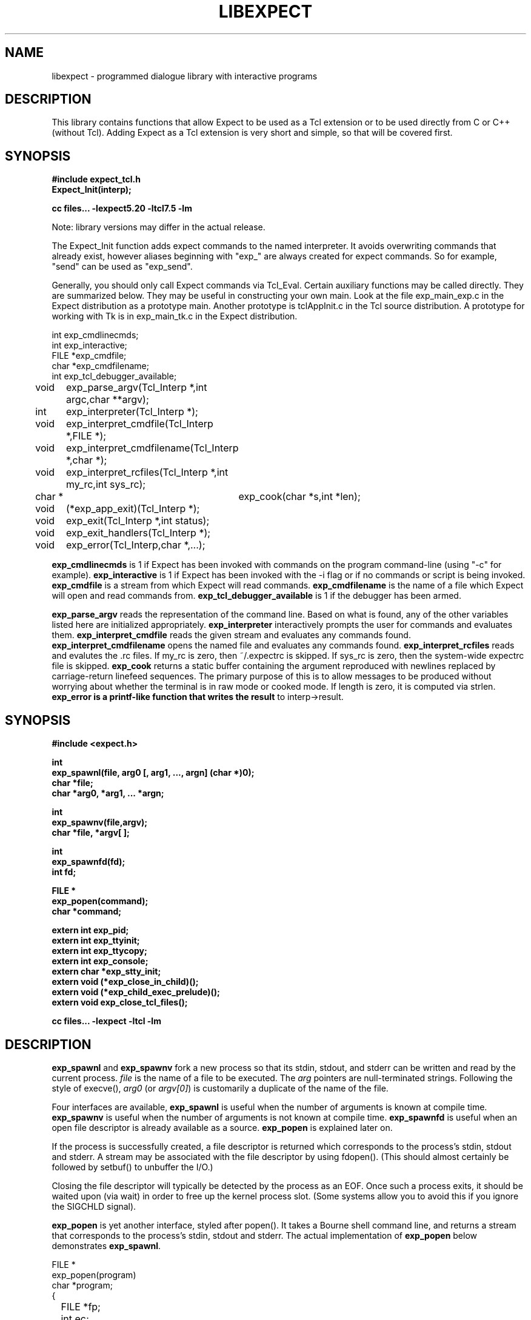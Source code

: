 .TH LIBEXPECT 3 "12 December 1991"
.SH NAME
libexpect \- programmed dialogue library with interactive programs
.SH DESCRIPTION
This library contains functions that allow Expect to be used as
a Tcl extension or to be used directly from C or C++ (without Tcl).
Adding Expect as a Tcl extension is very short and simple, so that will be
covered first.
.SH SYNOPSIS
.nf

.B #include "expect_tcl.h"
.B Expect_Init(interp);

.B cc files... \-lexpect5.20 \-ltcl7.5 \-lm

.fi
Note: library versions may differ in the actual release.

The Expect_Init function adds expect commands to the named
interpreter.  It avoids overwriting commands that already exist,
however aliases beginning with "exp_" are always created for expect
commands.  So for example, "send" can be used as "exp_send".

Generally, you should only call Expect commands via Tcl_Eval.
Certain auxiliary functions may be called directly.  They are summarized
below.  They may be useful in constructing your own main.  Look
at the file exp_main_exp.c in the Expect distribution as
a prototype main.  Another prototype is tclAppInit.c in the
Tcl source distribution.  A prototype for working with Tk is in
exp_main_tk.c in the Expect distribution.
.nf

int exp_cmdlinecmds;
int exp_interactive;
FILE *exp_cmdfile;
char *exp_cmdfilename;
int exp_tcl_debugger_available;

void	exp_parse_argv(Tcl_Interp *,int argc,char **argv);
int	exp_interpreter(Tcl_Interp *);
void	exp_interpret_cmdfile(Tcl_Interp *,FILE *);
void	exp_interpret_cmdfilename(Tcl_Interp *,char *);
void	exp_interpret_rcfiles(Tcl_Interp *,int my_rc,int sys_rc);
char *	exp_cook(char *s,int *len);
void	(*exp_app_exit)(Tcl_Interp *);
void	exp_exit(Tcl_Interp *,int status);
void	exp_exit_handlers(Tcl_Interp *);
void	exp_error(Tcl_Interp,char *,...);

.fi
.B exp_cmdlinecmds
is 1 if Expect has been invoked with commands on the program command-line (using "-c" for example).
.B exp_interactive
is 1 if Expect has been invoked with the -i flag or if no commands or script is being invoked.
.B exp_cmdfile
is a stream from which Expect will read commands.
.B exp_cmdfilename
is the name of a file which Expect will open and read commands from.
.B exp_tcl_debugger_available
is 1 if the debugger has been armed.

.B exp_parse_argv
reads the representation of the command line.
Based on what is found, any of the other variables listed here
are initialized appropriately.
.B exp_interpreter
interactively prompts the user for commands and evaluates them.
.B exp_interpret_cmdfile
reads the given stream and evaluates any commands found.
.B exp_interpret_cmdfilename
opens the named file and evaluates any commands found.
.B exp_interpret_rcfiles
reads and evalutes the .rc files.  If my_rc is zero,
then ~/.expectrc is skipped.  If sys_rc is zero, then the system-wide
expectrc file is skipped.
.B exp_cook
returns a static buffer containing the argument reproduced with
newlines replaced by carriage-return linefeed sequences.
The primary purpose of this is to allow messages to be produced
without worrying about whether the terminal is in raw mode or
cooked mode.
If length is zero, it is computed via strlen.
.B exp_error is a printf-like function that writes the result
to interp->result.
.SH SYNOPSIS
.nf
.B #include <expect.h>

.B int
.B "exp_spawnl(file, arg0 [, arg1, ..., argn] (char *)0);"
.B char *file;
.B char *arg0, *arg1, ... *argn;

.B int
.B exp_spawnv(file,argv);
.B char *file, *argv[ ];

.B int
.B exp_spawnfd(fd);
.B int fd;

.B FILE *
.B exp_popen(command);
.B char *command;

.B extern int exp_pid;
.B extern int exp_ttyinit;
.B extern int exp_ttycopy;
.B extern int exp_console;
.B extern char *exp_stty_init;
.B extern void (*exp_close_in_child)();
.B extern void (*exp_child_exec_prelude)();
.B extern void exp_close_tcl_files();

.B cc files... \-lexpect \-ltcl \-lm
.fi

.SH DESCRIPTION
.B exp_spawnl
and
.B exp_spawnv
fork a new process so that its stdin,
stdout, and stderr can be written and read by the current process.
.I file
is the name of a file to be executed.  The
.I arg
pointers are
null-terminated strings.  Following the style of execve(),
.I arg0
(or
.IR argv[0] )
is customarily a duplicate of the name of the file.
.PP
Four interfaces are available,
.B exp_spawnl
is useful when the number of
arguments is known at compile time.
.B exp_spawnv
is useful when the number of arguments is not known at compile time.
.B exp_spawnfd
is useful when an open file descriptor is already available as a source.
.B exp_popen
is explained later on.
.PP
If the process is successfully created, a file descriptor is returned
which corresponds to the process's stdin, stdout and stderr.
A stream may be associated with the file descriptor by using fdopen().
(This should almost certainly be followed by setbuf() to unbuffer the I/O.)
.PP
Closing the file descriptor will typically be detected by the
process as an EOF.  Once such a process exits, it should be waited
upon (via wait) in order to free up the kernel process slot.  (Some systems
allow you to avoid this if you ignore the SIGCHLD signal).
.PP
.B exp_popen
is yet another interface, styled after popen().  It takes a Bourne
shell command line, and returns a stream that corresponds to the process's
stdin, stdout and stderr.  The actual implementation of
.B exp_popen
below demonstrates
.BR exp_spawnl .
.nf

FILE *
exp_popen(program)
char *program;
{
	FILE *fp;
	int ec;

	if (0 > (ec = exp_spawnl("sh","sh","-c",program,(char *)0)))
		return(0);
	if (NULL == (fp = fdopen(ec,"r+")) return(0);
	setbuf(fp,(char *)0);
	return(fp);
}
.fi

After a process is started, the variable
.B exp_pid
is set to the process-id of the new process.  The variable
.B exp_pty_slave_name
is set to the name of the slave side of the pty.

The spawn functions uses a pty to communicate with the process.  By
default, the pty is initialized the same way as the user's tty (if
possible, i.e., if the environment has a controlling terminal.)  This
initialization can be skipped by setting exp_ttycopy to 0.

The pty is further initialized to some system wide defaults if
exp_ttyinit is non-zero.  The default is generally comparable to "stty sane".

The tty setting can be further modified by setting the variable
.BR exp_stty_init .
This variable is interpreted in the style of stty arguments.  For
example, exp_stty_init = "sane"; repeats the default initialization.

On some systems, it is possible to redirect console output to ptys.
If this is supported, you can force the next spawn to obtain the
console output by setting the variable
.B exp_console
to 1.

Between the time a process is started and the new program is given
control, the spawn functions can clean up the environment by closing
file descriptors.  By default, the only file descriptors closed are
ones internal to Expect and any marked "close-on-exec".

If needed, you can close additional file descriptors by creating
an appropriate function and assigning it to exp_close_in_child.
The function will be called after the fork and before the exec.
(This also modifies the behavior of the spawn command in Expect.)

If you are also using Tcl, it may be convenient to use the function
exp_close_tcl_files which closes all files between the default
standard file descriptors and the highest descriptor known to Tcl.
(Expect does this.)

The function exp_child_exec_prelude is the last function called prior
to the actual exec in the child.  You can redefine this for effects
such as manipulating the uid or the signals.

.SH "IF YOU WANT TO ALLOCATE YOUR OWN PTY"
.nf

.B extern int exp_autoallocpty;
.B extern int exp_pty[2];
.fi

The spawn functions use a pty to communicate with the process.  By
default, a pty is automatically allocated each time a process is spawned.
If you want to allocate ptys yourself, before calling one of the spawn
functions, set
.B exp_autoallocpty
to 0,
.B exp_pty[0]
to the master pty file descriptor and
.B exp_pty[1]
to the slave pty file descriptor.
The expect library will not do any pty initializations (e.g., exp_stty_init will not be used).
The slave pty file descriptor will be
automatically closed when the process is spawned.  After the process is
started, all further communication takes place with the master pty file
descriptor.
.PP
.B exp_spawnl
and
.B exp_spawnv
duplicate the shell's actions
in searching for an executable file in a list of directories.  The
directory list is obtained from the environment.
.SH EXPECT PROCESSING
While it is possible to use read() to read information from a process
spawned by
.B exp_spawnl
or
.BR exp_spawnv ,
more convenient functions are provided.  They are as
follows:
.nf

.B int
.B exp_expectl(fd,type1,pattern1,[re1,],value1,type2,...,exp_end);
.B int fd;
.B enum exp_type type;
.B char *pattern1, *pattern2, ...;
.B regexp *re1, *re2, ...;
.B int value1, value2, ...;
.B

.B int
.B exp_fexpectl(fp,type1,pattern1,[re1,]value1,type2,...,exp_end);
.B FILE *fp;
.B enum exp_type type;
.B char *pattern1, *pattern2, ...;
.B regexp *re1, *re2, ...;
.B int value1, value2, ...;

.B enum exp_type {
.B	exp_end,
.B	exp_glob,
.B	exp_exact,
.B	exp_regexp,
.B	exp_compiled,
.B	exp_null,
.B };

.B struct exp_case {
.B	char *pattern;
.B	regexp *re;
.B	enum exp_type type;
.B	int value;
.B };

.B int
.B exp_expectv(fd,cases);
.B int fd;
.B struct exp_case *cases;

.B int
.B exp_fexpectv(fp,cases);
.B FILE *fp;
.B struct exp_case *cases;

.B extern int exp_timeout;
.B extern char *exp_match;
.B extern char *exp_match_end;
.B extern char *exp_buffer;
.B extern char *exp_buffer_end;
.B extern int exp_match_max;
.B extern int exp_full_buffer;
.B extern int exp_remove_nulls;
.fi

The functions wait until the output from a process matches one of the
patterns, a specified time period has passed, or an EOF is seen.
.PP
The first argument to each function is either a file descriptor or a stream.
Successive sets of arguments describe patterns and associated integer values
to return when the pattern matches.
.PP
The type argument is one of four values.  exp_end indicates that no more
patterns appear.
exp_glob indicates that the pattern is a glob-style string pattern.
exp_exact indicates that the pattern is an exact string.
exp_regexp indicates that the pattern is a regexp-style string pattern.
exp_compiled indicates that the pattern is a regexp-style string pattern,
and that its compiled form is also provided.
exp_null indicates that the pattern is a null (for debugging purposes,
a string pattern must also follow).
.PP
If the compiled form is not provided with the functions
.B exp_expectl
and
.BR exp_fexpectl ,
any pattern compilation done internally is
thrown away after the function returns.  The functions
.B exp_expectv
and
.B exp_fexpectv
will automatically compile patterns and will not throw them away.
Instead, they must be discarded by the user, by calling free on each
pattern.  It is only necessary to discard them, the last time the
cases are used.
.PP
Regexp subpatterns matched are stored in the compiled regexp.
Assuming "re" contains a compiled regexp, the matched string can be
found in re->startp[0].  The match substrings (according to the parentheses)
in the original pattern can be found in re->startp[1], re->startp[2], and
so on, up to re->startp[9].  The corresponding strings ends are re->endp[x]
where x is that same index as for the string start.

The type exp_null matches if a null appears in the input.  The
variable exp_remove_nulls must be set to 0 to prevent nulls from
being automatically stripped.  By default, exp_remove_nulls is set
to 1 and nulls are automatically stripped.

.B exp_expectv
and
.B exp_fexpectv
are useful when the number of patterns is
not known in advance.  In this case, the sets are provided in an array.
The end of the array is denoted by a struct exp_case with type exp_end.
For the rest
of this discussion, these functions will be referred to generically as
.IR expect.
.PP
If a pattern matches, then the corresponding integer value is returned.
Values need not be unique, however they should be positive to avoid
being mistaken for EXP_EOF, EXP_TIMEOUT, or EXP_FULLBUFFER.
Upon EOF or timeout, the value
.B EXP_EOF
or
.B EXP_TIMEOUT
is returned.  The
default timeout period is 10 seconds but may be changed by setting the
variable
.BR exp_timeout .
A value of -1
disables a timeout from occurring.
A value of 0 causes the expect function to return immediately (i.e., poll)
after one read().
However it must be preceded by a function such as select, poll, or 
an event manager callback to guarantee that there is data to be read.

If the variable exp_full_buffer is 1, then EXP_FULLBUFFER is returned
if exp_buffer fills with no pattern having matched.

When the expect function returns,
.B exp_buffer
points to the buffer
of characters that was being considered for matching.
.B exp_buffer_end
points to one past the last character in exp_buffer.
If a match occurred,
.B exp_match
points into
.B exp_buffer
where the match began.
.B exp_match_end
points to one character past where the match ended.
.PP
Each time new input arrives, it is compared to each pattern in the
order they are listed.  Thus, you may test for absence of a match by
making the last pattern something guaranteed to appear, such as a
prompt.  In situations where there is no prompt, you must check for
.B EXP_TIMEOUT
(just like you would if you were interacting manually).  More philosophy
and strategies on specifying
.B expect
patterns can be found in the
documentation on the
.B expect
program itself.  See SEE ALSO below.
.PP
Patterns are the usual C-shell-style regular expressions.  For
example, the following fragment looks for a successful login, such
as from a telnet dialogue.
.nf

	switch (exp_expectl(
		exp_glob,"connected",CONN,
		exp_glob,"busy",BUSY,
		exp_glob,"failed",ABORT,
		exp_glob,"invalid password",ABORT,
		exp_end)) {
	case CONN:	/* logged in successfully */
		break;
	case BUSY:	/* couldn't log in at the moment */
		break;
	case EXP_TIMEOUT:
	case ABORT:	/* can't log in at any moment! */
		break;
	default: /* problem with expect */
	}
.fi

Asterisks (as in the
example above) are a useful shorthand for omitting line-termination
characters and other detail.
Patterns must match the entire output of the current process (since
the previous read on the descriptor or stream).  
More than 2000 bytes of output can
force earlier bytes to be "forgotten".  This may be changed by setting
the variable
.BR exp_match_max .
Note that excessively large values can slow down the pattern matcher.
.SH RUNNING IN THE BACKGROUND
.nf

.B extern int exp_disconnected;
.B int exp_disconnect();

.fi
It is possible to move a process into the background after it has
begun running.  A typical use for this is to read passwords and then
go into the background to sleep before using the passwords to do real
work.
.PP
To move a process into the background, fork, call exp_disconnect() in the
child process and exit() in the parent process.  This disassociates
your process from the controlling terminal.  If you wish to move a
process into the background in a different way, you must set the
variable exp_disconnected to 1.  This allows processes spawned after
this point to be started correctly.
.SH MULTIPLEXING
By default, the expect functions block inside of a read on a single file
descriptor.  If you want to wait on patterns from multiple file
descriptors,
use select, poll, or an event manager.
They will tell you what file descriptor is ready to read.

When a file descriptor is ready to read, you can use the expect
functions to do one and only read by setting timeout to 0.  
.SH SLAVE CONTROL

.nf

.B void
.B exp_slave_control(fd,enable)
.B int fd;
.B int enable;

.fi

Pty trapping is normally done automatically by the expect functions.
However, if you want to issue an ioctl, for example, directly on the
slave device, you should temporary disable trapping.

Pty trapping can be controlled with exp_slave_control.  The first
argument is the file descriptor corresponding to the spawned process.
The second argument is a 0 if trapping is to be disabled and 1 if it
is to be enabled.  

.SH ERRORS
All functions indicate errors by returning \-1 and setting errno.
.PP
Errors that occur after the spawn functions fork (e.g., attempting to
spawn a non-existent program) are written to the process's stderr,
and will be read by the first
.BR expect .
.SH SIGNALS
.nf
.B extern int exp_reading;
.B extern jmp_buf exp_readenv;
.fi

.B expect
uses alarm() to timeout, thus if you generate alarms during
.BR expect ,
it will timeout prematurely.
.PP
Internally,
.B expect
calls read() which can be interrupted by signals.  If
you define signal handlers, you can choose to restart or abort
.BR expect 's
internal read.  The variable,
.BR exp_reading ,
is true if (and only if)
.BR expect 's
read has been interrupted.  longjmp(exp_readenv,EXP_ABORT) will abort
the read.  longjmp(exp_readenv,EXP_RESTART) will restart the read.
.SH LOGGING
.nf

.B extern int exp_loguser;
.B extern int exp_logfile_all
.B extern FILE *exp_logfile;
.fi

If
.B exp_loguser
is nonzero,
.B expect
sends any output from the spawned process to
stdout.  Since interactive programs typically echo their input, this
usually suffices to show both sides of the conversation.  If
.B exp_logfile
is also nonzero, this same output is written to the stream defined by 
.BR exp_logfile .
If 
.B exp_logfile_all
is non-zero,
.B exp_logfile
is written regardless of the value of 
.BR exp_loguser .

.SH DEBUGGING
While I consider the library to be easy to use, I think that the
standalone expect program is much, much, easier to use than working
with the C compiler and its usual edit, compile, debug cycle.  Unlike
typical C programs, most of the debugging isn't getting the C compiler
to accept your programs - rather, it is getting the dialogue correct.
Also, translating scripts from expect to C is usually not necessary.
For example, the speed of interactive dialogues is virtually never an
issue.  So please try the standalone 'expect' program first.  I
suspect it is a more appropriate solution for most people than the
library.
.PP
Nonetheless, if you feel compelled to debug in C,
here are some tools to help you.
.nf

.B extern int exp_is_debugging;
.B extern FILE *exp_debugfile;
.fi

While expect dialogues seem very intuitive, trying to codify them in a
program can reveal many surprises in a program's interface.  Therefore
a variety of debugging aids are available.  They are controlled by the
above variables, all 0 by default.

Debugging information internal to
.B expect
is sent to stderr when
.B exp_is_debugging
is non-zero.  The debugging information includes
every character received, and every attempt made to match the current
input against the patterns.  In addition, non-printable characters are
translated to a printable form.  For example, a control-C appears as a
caret followed by a C.  If 
.B exp_logfile
is non-zero, this information
is also written to that stream.
.PP
If 
.B exp_debugfile
is non-zero, all normal and debugging information is
written to that stream, regardless of the value of 
.BR exp_is_debugging .
.SH CAVEATS
The stream versions of the
.B expect
functions are much slower than the
file descriptor versions because there is no way to portably read
an unknown number of bytes without the potential of timing out.
Thus, characters are read one at a time.  You are therefore strongly
encouraged to use the file descriptor versions of
.B expect
(although,
automated versions of interactive programs don't usually demand high speed
anyway).
.PP
You can actually get the best of both worlds, writing with the usual
stream functions and reading with the file descriptor versions of
.B expect
as long as you don't attempt to intermix other stream input
functions (e.g., fgetc).
To do this, pass fileno(stream) as the file descriptor each time.
Fortunately, there is little reason to use anything but the
.B expect
functions when reading from interactive programs.
.PP
There is no matching exp_pclose to exp_popen (unlike popen and pclose).
It only takes two functions to close down a connection (fclose() followed
by waiting on the pid), but it is not uncommon to separate these two
actions by large time intervals, so the function seems of little value.
.PP
If you are running on a Cray running Unicos (all I know for sure from
experience), you must run your compiled program as root or setuid.  The
problem is that the Cray only allows root processes to open ptys. 
You should observe as much precautions as possible:  If you don't need
permissions, setuid(0) only immediately before calling one of the spawn
functions and immediately set it back afterwards.
.PP
Normally,
.B spawn
takes little time to execute.  If you notice spawn taking a
significant amount of time, it is probably encountering ptys that are
wedged.  A number of tests are run on ptys to avoid entanglements with
errant processes.  (These take 10 seconds per wedged pty.)  Running
expect with the \-d option will show if
.B expect
is encountering many ptys in odd states.  If you cannot kill
the processes to which these ptys are attached, your only recourse may
be to reboot.
.SH BUGS
The
.B exp_fexpect
functions don't work at all under HP-UX - it appears to be a bug in getc.
Follow the
advice (above) about using the
.B exp_expect
functions (which doesn't need to call getc).  If you fix the problem (before
I do - please check the latest release) let me know.
.SH SEE ALSO
An alternative to this library is the
.B expect
program.
.B expect
interprets scripts written in a high-level language
which direct the dialogue.
In addition, the user can take control and interact directly when desired.
If it is not absolutely necessary to write your own C program, it is much
easier to use
.B expect
to perform the entire interaction.
It is described further in the following references:
.PP
.I
"expect: Curing Those Uncontrollable Fits of Interactivity" \fRby Don Libes,
Proceedings of the Summer 1990 USENIX Conference,
Anaheim, California, June 11-15, 1990.
.PP
.I
"Using expect to Automate System Administration Tasks" \fRby Don Libes,
Proceedings of the 1990 USENIX Large Installation Systems Administration
Conference, Colorado Springs, Colorado, October 17-19, 1990.
.PP
expect(1), alarm(3), read(2), write(2), fdopen(3), execve(2), execvp(3),
longjmp(3), pty(4).
.PP
There are several examples C programs in the test directory of
.BR expect 's
source distribution which use the expect library.
.PP
.SH AUTHOR
Don Libes, libes@nist.gov, National Institute of Standards and Technology
.SH ACKNOWLEDGEMENTS
Thanks to John Ousterhout (UCBerkeley) for supplying the pattern
matcher.
.PP
Design and implementation of the
.B expect
library was paid for by the U.S. government and is therefore in the public
domain.
However the author and NIST would like credit
if this program and documentation or portions of them are used.
